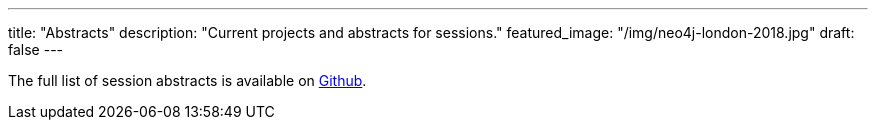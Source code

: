 ---
title: "Abstracts"
description: "Current projects and abstracts for sessions."
featured_image: "/img/neo4j-london-2018.jpg"
draft: false
---

The full list of session abstracts is available on https://github.com/JMHReif/session-abstracts[Github^].